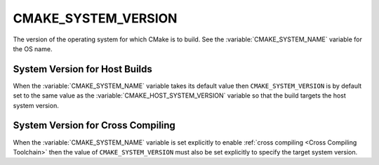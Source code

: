 CMAKE_SYSTEM_VERSION
--------------------

The version of the operating system for which CMake is to build.
See the :variable:`CMAKE_SYSTEM_NAME` variable for the OS name.

System Version for Host Builds
^^^^^^^^^^^^^^^^^^^^^^^^^^^^^^

When the :variable:`CMAKE_SYSTEM_NAME` variable takes its default value
then ``CMAKE_SYSTEM_VERSION`` is by default set to the same value as the
:variable:`CMAKE_HOST_SYSTEM_VERSION` variable so that the build targets
the host system version.

System Version for Cross Compiling
^^^^^^^^^^^^^^^^^^^^^^^^^^^^^^^^^^

When the :variable:`CMAKE_SYSTEM_NAME` variable is set explicitly to
enable :ref:`cross compiling <Cross Compiling Toolchain>` then the
value of ``CMAKE_SYSTEM_VERSION`` must also be set explicitly to specify
the target system version.
